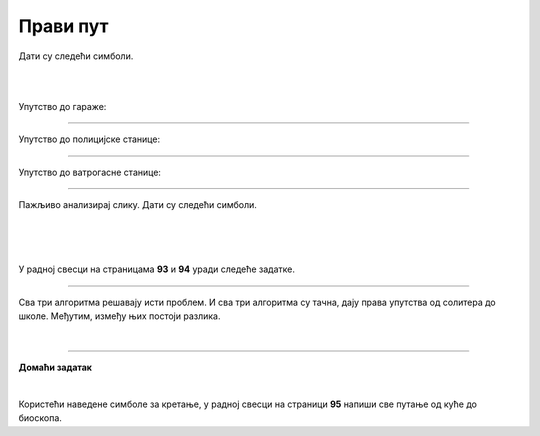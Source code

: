 Прави пут
=========

.. infonote::

 .. image:: ../../_images/robot31.png
    :height: 120
    :align: left

 Када урадиш све задатке и одговориш на сва питања у лекцији знаћеш да спроведеш 
 поступак за решавање проблема. Такође, моћи ћеш да уочиш и исправиш грешке у 
 датом алгоритму и провериш исправност свог решења и, ако је неопходно, додатно 
 га усавршиш.     

Дати су следећи симболи.

|

.. image:: ../../_images/simboli2.png
    :width: 300
    :align: center

|

.. image:: ../../_images/mreza330a.png
    :width: 400
    :align: center



.. questionnote::

 Пажљиво погледај упутство. Постоји грешка у упутствима. Исправи грешку тако што ћеш у радној свесци на страници **89** да напишеш правилно упутство.

Упутство до гараже:

.. image:: ../../_images/koraci330a1.png
    :width: 400
    :align: center

----------------

Упутство до полицијске станице:

.. image:: ../../_images/koraci330a2.png
    :width: 400
    :align: center

---------------

Упутство до ватрогасне станице:

.. image:: ../../_images/koraci330a3.png
    :width: 400
    :align: center


.. questionnote::

 Провери тачност алгоритма.  Исправи кораке у упутству.


.. questionnote::
 У радној свесци на страници **90** напиши упутство до игралишта.


.. questionnote::
 У радној свесци на страници **91** напиши упутство до супермаркета.

-----------

Пажљиво анализирај слику. Дати су следећи симболи.

|

.. image:: ../../_images/simboli2.png
    :width: 300
    :align: center

|

.. image:: ../../_images/mreza330b.png
    :width: 500
    :align: center

|

У радној свесци на страницама **93** и **94** уради следеће задатке.

.. questionnote::

 Користећи наведене симболе напиши алгоритам који представља пут којим дечак иде до школе пролазећи поред солитера.	
 
 - Провери тачност алгоритма.  
 
 - Исправи кораке ако је потребно.

.. questionnote::

 Користећи наведене симболе напиши алгоритам који представља пут којим дечак иде до школе пролазећи поред гараже.	
 
 - Провери тачност алгоритма.  
 
 - Исправи кораке ако је потребно.

.. questionnote::

 Користећи наведене симболе напиши алгоритам који представља пут којим дечак иде до школе, ако пролази поред ватрогасне станице.	
 
 - Провери тачност алгоритма.  
 
 - Исправи кораке ако је потребно.

-------------

Сва три алгоритма решавају исти проблем. И сва три алгоритма су тачна, дају права упутства од солитера до школе. Међутим, између њих постоји разлика. 

.. mchoice:: p330a
   :hide_labels:
   :answer_a: Поред ватрогасне станице 
   :answer_b: Поред солитера
   :answer_c: Поред гараже
   :feedback_a: Одговор није тачан.
   :feedback_b: Одговор није тачан.
   :feedback_c: Одговор је тачан!
   :correct: c 

   Ако желиш да купиш доручак, као путоказ бираш алгоритам:


.. mchoice:: p330b
   :hide_labels:
   :answer_a: Поред ватрогасне станице
   :answer_b: Поред солитера
   :answer_c: Поред гараже
   :feedback_a: Одговор није тачан.
   :feedback_b: Одговор је тачан!
   :feedback_c: Одговор није тачан.
   :correct: b

   Ако желиш да стигнеш најкраћим путем од солитера до школе, као путоказ бираш алгоритам:

|

.. image:: ../../_images/robot33.png
    :width: 100
    :align: right

------------


**Домаћи задатак**

|

Користећи наведене симболе за кретање, у радној свесци на страници **95** напиши све путање од куће до биоскопа.


.. questionnote::

 Колико различитих алгоритама за решавање овог проблема можеш да пронађеш? 
 По чему се разликују ови алгоритми? Напиши у радној свесци на страници **96**. 
